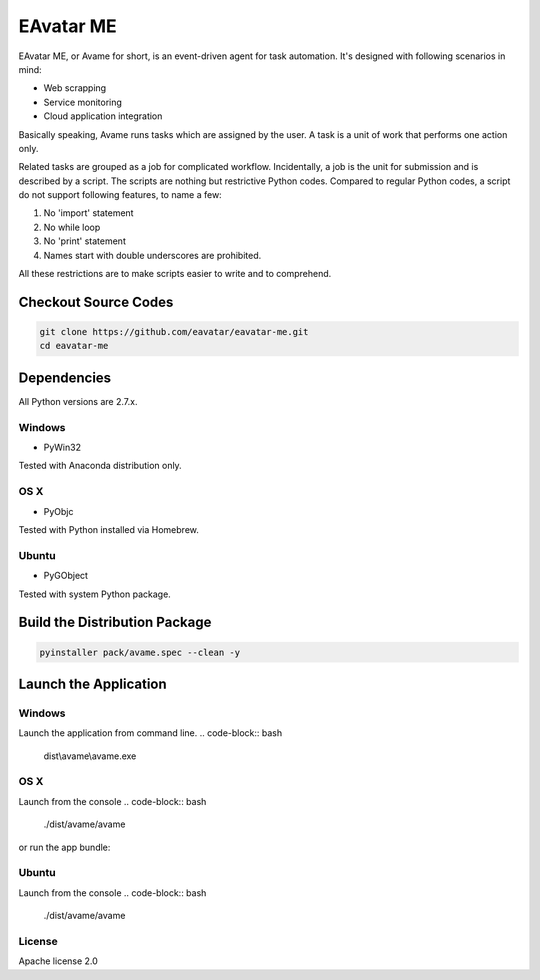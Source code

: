 EAvatar ME
###########################################

EAvatar ME, or Avame for short, is an event-driven agent for task automation.
It's designed with following scenarios in mind:

* Web scrapping
* Service monitoring
* Cloud application integration

Basically speaking, Avame runs tasks which are assigned by the user.
A task is a unit of work that performs one action only.

Related tasks are grouped as a job for complicated workflow.
Incidentally, a job is the unit for submission and is described by a script.
The scripts are nothing but restrictive Python codes. Compared to regular Python codes,
a script do not support following features, to name a few:

#. No 'import' statement
#. No while loop
#. No 'print' statement
#. Names start with double underscores are prohibited.

All these restrictions are to make scripts easier to write and to comprehend.

Checkout Source Codes
==============================

.. code-block:: bash

    git clone https://github.com/eavatar/eavatar-me.git
    cd eavatar-me

Dependencies
===================================

All Python versions are 2.7.x.

Windows
----------------

* PyWin32

Tested with Anaconda distribution only.

OS X
---------------

* PyObjc

Tested with Python installed via Homebrew.

Ubuntu
---------------

* PyGObject

Tested with system Python package.

Build the Distribution Package
===================================

.. code-block:: bash

    pyinstaller pack/avame.spec --clean -y


Launch the Application
=================================

Windows
--------------------

Launch the application from command line.
.. code-block:: bash

    dist\\avame\\avame.exe

OS X
--------------------

Launch from the console
.. code-block:: bash

    ./dist/avame/avame

or run the app bundle:

.. code-block:: bash
    open dist/EAvatar.app

Ubuntu
--------------

Launch from the console
.. code-block:: bash

    ./dist/avame/avame



License
-------------

Apache license 2.0